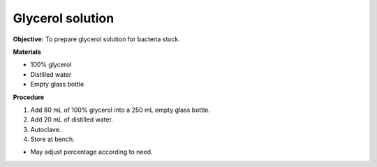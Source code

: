 .. _glycerol:

Glycerol solution
=================

**Objective:** To prepare glycerol solution for bacteria stock. 

**Materials**

* 100% glycerol 
* Distilled water
* Empty glass bottle 

**Procedure** 

#. Add 80 mL of 100% glycerol into a 250 mL empty glass bottle. 
#. Add 20 mL of distilled water. 
#. Autoclave.
#. Store at bench. 

* May adjust percentage according to need. 